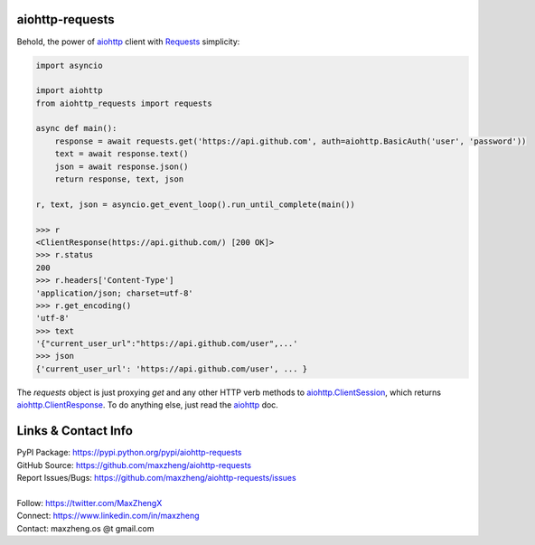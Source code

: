 aiohttp-requests
============================================================

Behold, the power of `aiohttp <https://aiohttp.readthedocs.io>`_ client with `Requests <http://docs.python-requests.org/>`_ simplicity:

.. code-block:: python

    import asyncio

    import aiohttp
    from aiohttp_requests import requests

    async def main():
        response = await requests.get('https://api.github.com', auth=aiohttp.BasicAuth('user', 'password'))
        text = await response.text()
        json = await response.json()
        return response, text, json

    r, text, json = asyncio.get_event_loop().run_until_complete(main())

    >>> r
    <ClientResponse(https://api.github.com/) [200 OK]>
    >>> r.status
    200
    >>> r.headers['Content-Type']
    'application/json; charset=utf-8'
    >>> r.get_encoding()
    'utf-8'
    >>> text
    '{"current_user_url":"https://api.github.com/user",...'
    >>> json
    {'current_user_url': 'https://api.github.com/user', ... }

The `requests` object is just proxying `get` and any other HTTP verb methods to `aiohttp.ClientSession <http://aiohttp.readthedocs.io/en/v3.0.1/client_reference.html#client-session>`_, which returns `aiohttp.ClientResponse <http://aiohttp.readthedocs.io/en/v3.0.1/client_reference.html#response-object>`_. To do anything else, just read the `aiohttp <https://aiohttp.readthedocs.io>`_ doc.

Links & Contact Info
====================

| PyPI Package: https://pypi.python.org/pypi/aiohttp-requests
| GitHub Source: https://github.com/maxzheng/aiohttp-requests
| Report Issues/Bugs: https://github.com/maxzheng/aiohttp-requests/issues
|
| Follow: https://twitter.com/MaxZhengX
| Connect: https://www.linkedin.com/in/maxzheng
| Contact: maxzheng.os @t gmail.com
